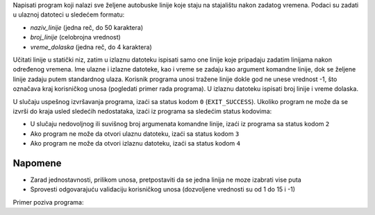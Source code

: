 Napisati program koji nalazi sve željene autobuske linije koje staju na stajalištu nakon zadatog vremena.
Podaci su zadati u ulaznoj datoteci u sledećem formatu:

* `naziv_linije` (jedna reč, do 50 karaktera)
* `broj_linije` (celobrojna vrednost)
* `vreme_dolaska` (jedna reč, do 4 karaktera)

Učitati linije u statički niz, zatim u izlaznu datoteku ispisati samo one linije koje pripadaju zadatim linijama nakon određenog vremena.
Ime ulazne i izlazne datoteke, kao i vreme se zadaju kao argument komandne linije, dok se željene linije zadaju putem standardnog ulaza.
Korisnik programa unosi tražene linije dokle god ne unese vrednost -1, što označava kraj korisničkog unosa (pogledati primer rada programa).
U izlaznu datoteku ispisati broj linije i vreme dolaska.

U slučaju uspešnog izvršavanja programa, izaći sa status kodom ``0`` (``EXIT_SUCCESS``).
Ukoliko program ne može da se izvrši do kraja usled sledećih nedostataka, izaći iz programa sa sledećim status kodovima:

* U slučaju nedovoljnog ili suvišnog broj argumenata komandne linije, izaći iz programa sa status kodom ``2``
* Ako program ne može da otvori ulaznu datoteku, izaći sa status kodom ``3``
* Ako program ne može da otvori izlaznu datoteku, izaći sa status kodom ``4``

Napomene
--------

* Zarad jednostavnosti, prilikom unosa, pretpostaviti da se jedna linija ne moze izabrati vise puta
* Sprovesti odgovarajuću validaciju korisničkog unosa (dozvoljene vrednosti su od 1 do 15 i -1)

Primer poziva programa:

.. tabs::

  .. group-tab:: Datoteke
    .. code-block:: bash

      ./a.out linije.txt trazene-linije.txt 1800
  .. group-tab:: Standardni ulaz/izlaz
    .. code-block:: bash

      ./a.out 1800 < linije-stdinout.txt

.. tabs::

  .. group-tab:: Datoteke

    Primer ulazne datoteke ``linije.txt``:

    .. literalinclude:: linije.txt
       :language: none

    Primer rada programa:

    .. literalinclude:: ispis-programa.txt
       :language: none

    Primer izlazne datoteke ``trazene-linije.txt``:

    .. literalinclude:: trazene-linije.txt
       :language: none

  .. group-tab:: Standardni ulaz/izlaz
    
    Primer ulazne datoteke ``linije-stdinout.txt``
    
    .. literalinclude:: linije-stdinout.txt
      :language: none
   
    Primer rada programa:

    .. literalinclude:: ispis-programa-stdinout.txt
       :language: none
